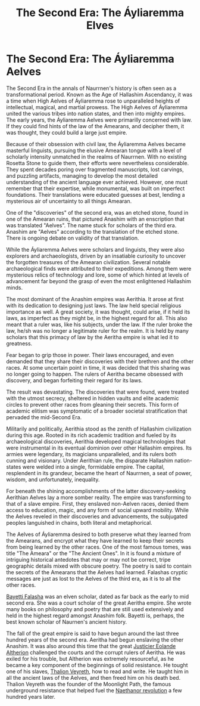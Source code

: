 #+title: The Second Era: The Áyliaremma Elves
#+startup: inlineimages

* The Second Era: The Áyliaremma Aelves
#+caption: Lisse (meeting place) of an ancient Aelven city.
#+attr_org: :width 800
#+attr_html: :id pic-banner :alt Image of ruins :width 100%
#+attr_latex: :width 350px
[[file:img/lisse-of-an-ancient-elven-city.jpg]]

The Second Era in the annals of Naurrnen's history is often seen as a transformational period. Known as the Age of Hallashim Ascendancy, it was a time when High Aelves of Áyliaremma rose to unparalleled heights of intellectual, magical, and martial prowess. The High Aelves of Áyliaremma united the various tribes into nation states, and then into mighty empires. The early years, the Áyliaremma Aelves were primarilly concerned with law. If they could find hints of the law of the Amearans, and decipher them, it was thought, they could build a large just empire.

Because of their obsession with civil law, the Áyliaremma Aelves became masterful linguists, pursuing the elusive Amearan tongue with a level of scholarly intensity unmatched in the realms of Naurrnen. With no existing Rosetta Stone to guide them, their efforts were nevertheless considerable. They spent decades poring over fragmented manuscripts, lost carvings, and puzzling artifacts, managing to develop the most detailed understanding of the ancient language ever achieved. However, one must remember that their expertise, while monumental, was built on imperfect foundations. Their translations were educated guesses at best, lending a mysterious air of uncertainty to all things Amearan.

One of the "discoveries" of the second era, was an etched stone, found in one of the Amearan ruins, that pictured Anashim with an enscription that was translated "Aelves". The name stuck for scholars of the third era. Anashim are "Aelves" according to the translation of the etched stone. There is ongoing debate on validity of that translation.

While the Áyliaremma Aelves were scholars and linguists, they were also explorers and archaeologists, driven by an insatiable curiosity to uncover the forgotten treasures of the Amearan civilization. Several notable archaeological finds were attributed to their expeditions. Among them were mysterious relics of technology and lore, some of which hinted at levels of advancement far beyond the grasp of even the most enlightened Hallashim minds.

The most dominant of the Anashim empires was Aerithia. It arose at first with its dedication to designing just laws. The law held special religious importance as well. A great society, it was thought, could arise, if it held its laws, as imperfect as they might be, in the highest regard for all. This also meant that a ruler was, like his subjects, under the law. If the ruler broke the law, he/sh was no longer a legitimate ruler for the realm. It is held by many scholars that this primacy of law by the Aeritha empire is what led it to greatness.

Fear began to grip those in power. Their laws encouraged, and even demanded that they share their discoveries with their brethren and the other races. At some uncertain point in time, it was decided that this sharing was no longer going to happen. The rulers of Aeritha became obsessed with discovery, and began forfeiting their regard for its laws.

The result was devastating. The discoveries that were found, were treated with the utmost secrecy, sheltered in hidden vaults and elite academic circles to prevent other races from gleaning their secrets. This form of academic elitism was symptomatic of a broader societal stratification that pervaded the mid-Second Era.

Militarily and politically, Aerithia stood as the zenith of Hallashim civilization during this age. Rooted in its rich academic tradition and fueled by its archaeological discoveries, Aerithia developed magical technologies that were instrumental in its eventual dominion over other Hallashim empires. Its armies were legendary, its magicians unparalleled, and its rulers both cunning and visionary. Under Aerithian rule, the disparate Hallashim nation-states were welded into a single, formidable empire. The capital, resplendent in its grandeur, became the heart of Naurrnen, a seat of power, wisdom, and unfortunately, inequality.

For beneath the shining accomplishments of the latter discovery-seeking Aerithian Aelves lay a more somber reality. The empire was transforming to that of a slave empire. First, they enslaved non-Aelven races, denied them access to education, magic, and any form of social upward mobility. While the Aelves reveled in their discoveries and advancements, the subjugated peoples languished in chains, both literal and metaphorical.

The Aelves of Áyliaremma desired to both preserve what they learned from the Amearans, and encrypt what they have learned to keep their secrets from being learned by the other races. One of the most famous tomes, was title "The Ameara" or the "The Ancient Ones". In it is found a mixture of intriguing historical antedotes that may or may not be correct, tripe geographic details mixed with obscure poetry. The poetry is said to contain the secrets of the Amearans that the Aelves had learned. Falashas cryptic messages are just as lost to the Aelves of the third era, as it is to all the other races.

[[../characters/bayetti-falasha.org][Bayetti Falasha]] was an elven scholar, dated as far back as the early to mid second era. She was a court scholar of the great Aeritha empire. She wrote many books on philosophy and poetry that are still used extensively and held in the highest regard amongst Anashim folk. Bayetti is, perhaps, the best known scholar of Naurnen's ancient history.

The fall of the great empire is said to have begun around the last three hundred years of the second era. Aeritha had begun enslaving the other Anashim. It was also around this time that the great [[../characters/eolande-altherion.org][Justicier Eolande Altherion]] challenged the courts and the corrupt rulers of Aeritha. He was exiled for his trouble, but Altherion was extremely resourceful, as he became a key component of the beginnings of solid resistance. He tought one of his slaves, [[../characters/thalion-veyreth.org][Thalion Veyreth]], how to read and write. He taught him in all the ancient laws of the Aelves, and then freed him on his death bed. Thalion Veyreth was the founder of the Moonlight Path, the famous underground resistance that helped fuel the [[../characters/legend-of-naethanor.org][Naethanor revolution]] a few hundred years later.
